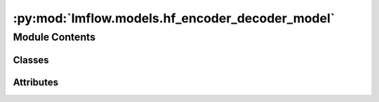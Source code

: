 :py:mod:`lmflow.models.hf_encoder_decoder_model`
================================================

.. py:module:: lmflow.models.hf_encoder_decoder_model

.. autoapi-nested-parse::

   This is a class called HFDecoderModel which is a wrapper around transformers model and
   tokenizer classes. It has several methods such as __init__, tokenize, and train that are
   used for training and fine-tuning the model. The __init__ method takes in several arguments
   such as model_args, tune_strategy, and ds_config, which are used to load the pretrained
   model and tokenizer, and initialize the training settings.

   The tokenize method is used to tokenize the input text and return the input IDs and attention
   masks that can be fed to the model for training or inference.

   This class supports different tune_strategy options such as 'normal', 'none', 'lora', and
   'adapter', which allow for different fine-tuning settings of the model. However, the 'lora'
   and 'adapter' strategies are not yet implemented.

   Overall, this class provides a convenient interface for loading and fine-tuning transformer
   models and can be used for various NLP tasks such as language modeling, text classification,
   and question answering.

   ..
       !! processed by numpydoc !!


Module Contents
---------------

Classes
~~~~~~~

.. autoapisummary::

   lmflow.models.hf_encoder_decoder_model.HFEncoderDecoderModel




Attributes
~~~~~~~~~~

.. autoapisummary::

   lmflow.models.hf_encoder_decoder_model.logger


.. py:data:: logger
   

   

.. py:class:: HFEncoderDecoderModel(model_args, tune_strategy='normal', ds_config=None, device='gpu', use_accelerator=False, custom_model=False, with_deepspeed=True, pipeline_args=None, *args, **kwargs)

   Bases: :py:obj:`lmflow.models.encoder_decoder_model.EncoderDecoderModel`, :py:obj:`lmflow.models.interfaces.tunable.Tunable`

   
   Initializes a HFEncoderDecoderModel instance.


   :Parameters:

       **model_args :**
           Model arguments such as model name, path, revision, etc.

       **tune_strategy** : str or none,  default="normal".
           A string representing the dataset backend. Defaults to "huggingface".

       **ds_config :**
           Deepspeed configuations.

       **args** : Optional.
           Positional arguments.

       **kwargs** : Optional.
           Keyword arguments.














   ..
       !! processed by numpydoc !!
   .. py:method:: tokenize(dataset, *args, **kwargs)
      :abstractmethod:

      
      Tokenize the full dataset.


      :Parameters:

          **dataset :**
              Text dataset.

          **args** : Optional.
              Positional arguments.

          **kwargs** : Optional.
              Keyword arguments.

      :Returns:

          tokenized_datasets :
              The tokenized dataset.













      ..
          !! processed by numpydoc !!

   .. py:method:: encode(input: Union[str, List[str]], *args, **kwargs) -> Union[List[int], List[List[int]]]

      
      Perform encoding process of the tokenizer.


      :Parameters:

          **inputs** : str or list.
              The text sequence.

          **args** : Optional.
              Positional arguments.

          **kwargs** : Optional.
              Keyword arguments.

      :Returns:

          outputs :
              The tokenized inputs.













      ..
          !! processed by numpydoc !!

   .. py:method:: decode(input, *args, **kwargs) -> Union[str, List[str]]

      
      Perform decoding process of the tokenizer.


      :Parameters:

          **inputs** : list.
              The token sequence.

          **args** : Optional.
              Positional arguments.

          **kwargs** : Optional.
              Keyword arguments.

      :Returns:

          outputs :
              The text decoded from the token inputs.













      ..
          !! processed by numpydoc !!

   .. py:method:: inference(inputs, *args, **kwargs)

      
      Perform generation process of the model.


      :Parameters:

          **inputs :**
              The sequence used as a prompt for the generation or as model inputs to the model.

          **args** : Optional.
              Positional arguments.

          **kwargs** : Optional.
              Keyword arguments.

      :Returns:

          outputs :
              The generated sequence output













      ..
          !! processed by numpydoc !!

   .. py:method:: merge_lora_weights()


   .. py:method:: save(dir, save_full_model=False, *args, **kwargs)

      
      Perform generation process of the model.


      :Parameters:

          **dir :**
              The directory to save model and tokenizer

          **save_full_model** : Optional.
              Whether to save full model.

          **kwargs** : Optional.
              Keyword arguments.

      :Returns:

          outputs :
              The generated sequence output













      ..
          !! processed by numpydoc !!

   .. py:method:: get_max_length()

      
      Return max acceptable input length in terms of tokens.
















      ..
          !! processed by numpydoc !!

   .. py:method:: get_tokenizer()

      
      Return the tokenizer of the model.
















      ..
          !! processed by numpydoc !!

   .. py:method:: get_backend_model()

      
      Return the backend model.
















      ..
          !! processed by numpydoc !!


